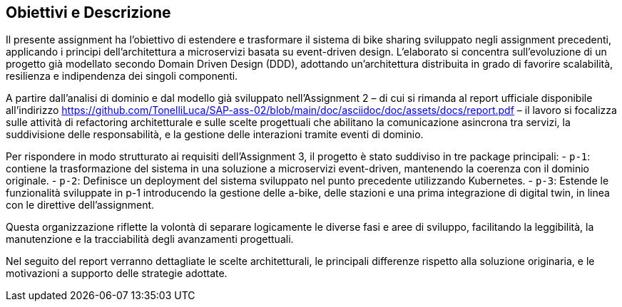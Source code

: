== Obiettivi e Descrizione

Il presente assignment ha l’obiettivo di estendere e trasformare il sistema di bike sharing sviluppato negli assignment precedenti, applicando i principi dell’architettura a microservizi basata su event-driven design. L’elaborato si concentra sull’evoluzione di un progetto già modellato secondo Domain Driven Design (DDD), adottando un’architettura distribuita in grado di favorire scalabilità, resilienza e indipendenza dei singoli componenti.

A partire dall’analisi di dominio e dal modello già sviluppato nell’Assignment 2 – di cui si rimanda al report ufficiale disponibile all’indirizzo https://github.com/TonelliLuca/SAP-ass-02/blob/main/doc/asciidoc/doc/assets/docs/report.pdf – il lavoro si focalizza sulle attività di refactoring architetturale e sulle scelte progettuali che abilitano la comunicazione asincrona tra servizi, la suddivisione delle responsabilità, e la gestione delle interazioni tramite eventi di dominio.

Per rispondere in modo strutturato ai requisiti dell’Assignment 3, il progetto è stato suddiviso in tre package principali:
- `p-1`: contiene la trasformazione del sistema in una soluzione a microservizi event-driven, mantenendo la coerenza con il dominio originale.
- `p-2`: Definisce un deployment del sistema sviluppato nel punto precedente utilizzando Kubernetes.
- `p-3`: Estende le funzionalità sviluppate in p-1 introducendo la gestione delle a-bike, delle stazioni e una prima integrazione di digital twin, in linea con le direttive dell’assignment.

Questa organizzazione riflette la volontà di separare logicamente le diverse fasi e aree di sviluppo, facilitando la leggibilità, la manutenzione e la tracciabilità degli avanzamenti progettuali.

Nel seguito del report verranno dettagliate le scelte architetturali, le principali differenze rispetto alla soluzione originaria, e le motivazioni a supporto delle strategie adottate.
